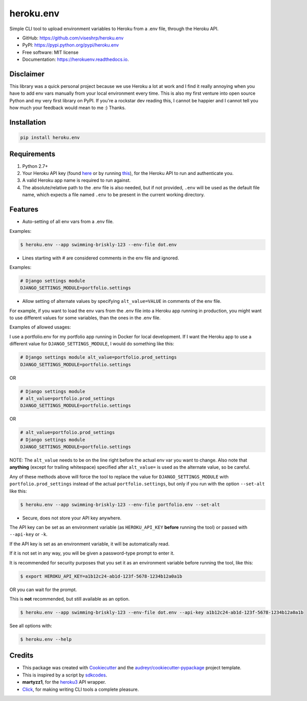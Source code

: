 ==========
heroku.env
==========


.. image:: https://img.shields.io/pypi/v/heroku_env.svg
        :target: https://pypi.python.org/pypi/heroku.env

.. image:: https://img.shields.io/travis/viseshrp/heroku_env.svg
        :target: https://travis-ci.org/viseshrp/heroku.env

.. image:: https://readthedocs.org/projects/herokuenv/badge/?version=latest
        :target: https://herokuenv.readthedocs.io/en/latest/?badge=latest
        :alt: Documentation Status

.. image:: https://pepy.tech/badge/heroku-env
        :target: https://pepy.tech/project/heroku-env
        :alt: Downloads


Simple CLI tool to upload environment variables to Heroku from a .env file, through the Heroku API.

* GitHub: https://github.com/viseshrp/heroku.env
* PyPI: https://pypi.python.org/pypi/heroku.env
* Free software: MIT license
* Documentation: https://herokuenv.readthedocs.io.

Disclaimer
----------

This library was a quick personal project because we use Heroku a lot at work and I find it really annoying
when you have to add env vars manually from your local environment every time.
This is also my first venture into open source Python and my very first library on PyPI.
If you're a rockstar dev reading this, I cannot be happier
and I cannot tell you how much your feedback would mean to me :) Thanks.

Installation
------------
.. code-block:: bash

    pip install heroku.env


Requirements
------------

#. Python 2.7+
#. Your Heroku API key (found `here`_ or by running `this`_), for the Heroku API to run and authenticate you.
#. A valid Heroku app name is required to run against.
#. The absolute/relative path to the .env file is also needed, but if not provided, ``.env`` will be used as the default file name, which expects a file named ``.env`` to be present in the current working directory.


Features
--------

* Auto-setting of all env vars from a .env file.

Examples:

.. code-block:: bash

    $ heroku.env --app swimming-briskly-123 --env-file dot.env

* Lines starting with # are considered comments in the env file and ignored.

Examples:

.. code-block:: yaml

    # Django settings module
    DJANGO_SETTINGS_MODULE=portfolio.settings

* Allow setting of alternate values by specifying  ``alt_value=VALUE`` in comments of the env file.

For example, if you want to load the env vars from the .env file into a Heroku app running in production,
you might want to use different values for some variables, than the ones in the .env file.

Examples of allowed usages:

I use a portfolio.env for my portfolio app running in Docker for local development.
If I want the Heroku app to use a different value for ``DJANGO_SETTINGS_MODULE``, I would do something like this:

.. code-block:: yaml

    # Django settings module alt_value=portfolio.prod_settings
    DJANGO_SETTINGS_MODULE=portfolio.settings

OR

.. code-block:: yaml

    # Django settings module
    # alt_value=portfolio.prod_settings
    DJANGO_SETTINGS_MODULE=portfolio.settings

OR

.. code-block:: yaml

    # alt_value=portfolio.prod_settings
    # Django settings module
    DJANGO_SETTINGS_MODULE=portfolio.settings

NOTE: The ``alt_value`` needs to be on the line right before the actual env var you want to change.
Also note that **anything** (except for trailing whitespace) specified after ``alt_value=`` is used as the alternate value, so be careful.

Any of these methods above will force the tool to replace the value for ``DJANGO_SETTINGS_MODULE`` with
``portfolio.prod_settings`` instead of the actual ``portfolio.settings``, but only if you run with the option
``--set-alt`` like this:

.. code-block:: bash

    $ heroku.env --app swimming-briskly-123 --env-file portfolio.env --set-alt

* Secure, does not store your API key anywhere.

The API key can be set as an environment variable (as ``HEROKU_API_KEY`` **before** running the tool) or passed with ``--api-key`` or ``-k``.

If the API key is set as an environment variable, it will be automatically read.

If it is not set in any way, you will be given a password-type prompt to enter it.

It is recommended for security purposes that you set it as an environment variable before running the tool, like this:

.. code-block:: bash

    $ export HEROKU_API_KEY=a1b12c24-ab1d-123f-5678-1234b12a0a1b

OR you can wait for the prompt.

This is **not** recommended, but still available as an option.

.. code-block:: bash

    $ heroku.env --app swimming-briskly-123 --env-file dot.env --api-key a1b12c24-ab1d-123f-5678-1234b12a0a1b


See all options with:

.. code-block:: bash

    $ heroku.env --help


Credits
-------

* This package was created with Cookiecutter_ and the `audreyr/cookiecutter-pypackage`_ project template.
* This is inspired by a script by `sdkcodes`_.
* **martyzz1**, for the `heroku3`_ API wrapper.
* `Click`_, for making writing CLI tools a complete pleasure.

.. _Cookiecutter: https://github.com/audreyr/cookiecutter
.. _audreyr/cookiecutter-pypackage: https://github.com/audreyr/cookiecutter-pypackage
.. _sdkcodes: https://github.com/sdkcodes/heroku-config
.. _here: https://dashboard.heroku.com/account
.. _this: https://devcenter.heroku.com/articles/authentication#retrieving-the-api-token
.. _Click: https://click.palletsprojects.com
.. _heroku3: https://github.com/martyzz1/heroku3.py
